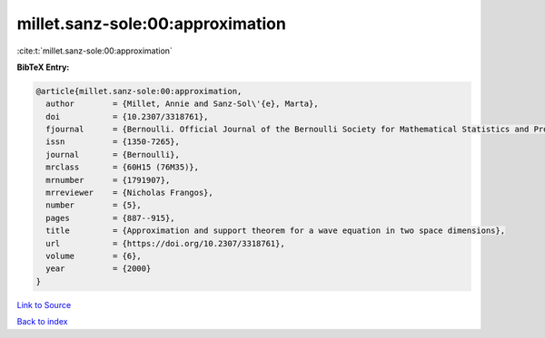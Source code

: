 millet.sanz-sole:00:approximation
=================================

:cite:t:`millet.sanz-sole:00:approximation`

**BibTeX Entry:**

.. code-block:: bibtex

   @article{millet.sanz-sole:00:approximation,
     author        = {Millet, Annie and Sanz-Sol\'{e}, Marta},
     doi           = {10.2307/3318761},
     fjournal      = {Bernoulli. Official Journal of the Bernoulli Society for Mathematical Statistics and Probability},
     issn          = {1350-7265},
     journal       = {Bernoulli},
     mrclass       = {60H15 (76M35)},
     mrnumber      = {1791907},
     mrreviewer    = {Nicholas Frangos},
     number        = {5},
     pages         = {887--915},
     title         = {Approximation and support theorem for a wave equation in two space dimensions},
     url           = {https://doi.org/10.2307/3318761},
     volume        = {6},
     year          = {2000}
   }

`Link to Source <https://doi.org/10.2307/3318761},>`_


`Back to index <../By-Cite-Keys.html>`_
